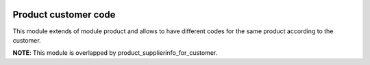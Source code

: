 .. image:: https://img.shields.io/badge/licence-AGPL--3-blue.svg
    :alt: License: AGPL-3

=====================
Product customer code
=====================

This module extends of module product and allows to have different codes
for the same product according to the customer.

**NOTE**: This module is overlapped by product_supplierinfo_for_customer.
